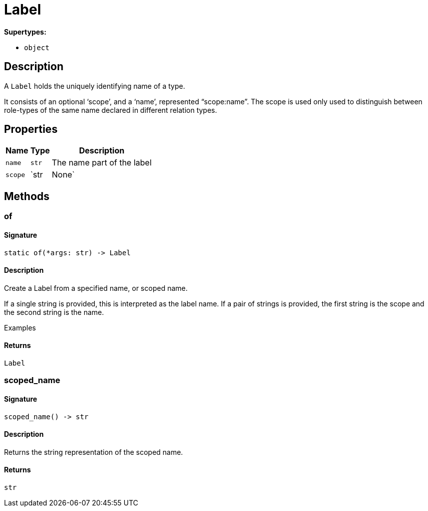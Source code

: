 [#_Label]
= Label

*Supertypes:*

* `object`

== Description

A `Label` holds the uniquely identifying name of a type.

It consists of an optional ‘scope’, and a ‘name’, represented “scope:name”. The scope is used only used to distinguish between role-types of the same name declared in different relation types.

== Properties

// tag::properties[]
[cols="~,~,~"]
[options="header"]
|===
|Name |Type |Description
a| `name` a| `str` a| The name part of the label
a| `scope` a| `str | None` a| The scope part of the label
|===
// end::properties[]

== Methods

// tag::methods[]
[#_of]
=== of

==== Signature

[source,python]
----
static of(*args: str) -> Label
----

==== Description

Create a Label from a specified name, or scoped name.

If a single string is provided, this is interpreted as the label name. If a pair of strings is provided, the first string is the scope and the second string is the name.

Examples

==== Returns

`Label`

[#_scoped_name]
=== scoped_name

==== Signature

[source,python]
----
scoped_name() -> str
----

==== Description

Returns the string representation of the scoped name.

==== Returns

`str`

// end::methods[]
